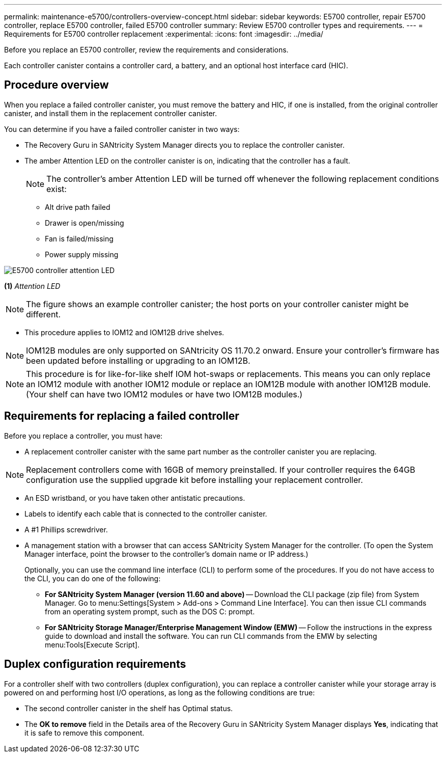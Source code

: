 ---
permalink: maintenance-e5700/controllers-overview-concept.html
sidebar: sidebar
keywords: E5700 controller, repair E5700 controller, replace E5700 controller, failed E5700 controller
summary: Review E5700 controller types and requirements.
---
= Requirements for E5700 controller replacement
:experimental:
:icons: font
:imagesdir: ../media/

[.lead]
Before you replace an E5700 controller, review the requirements and considerations.

Each controller canister contains a controller card, a battery, and an optional host interface card (HIC).

== Procedure overview

When you replace a failed controller canister, you must remove the battery and HIC, if one is installed, from the original controller canister, and install them in the replacement controller canister.

You can determine if you have a failed controller canister in two ways:

* The Recovery Guru in SANtricity System Manager directs you to replace the controller canister.
* The amber Attention LED on the controller canister is on, indicating that the controller has a fault.
+
====
NOTE: The controller's amber Attention LED  will be turned off whenever the following replacement conditions exist:

*** Alt drive path failed
*** Drawer is open/missing
*** Fan is failed/missing
*** Power supply missing
====

image::../media/e5700_attention_led_callout.png["E5700 controller attention LED"]

*(1)* _Attention LED_

NOTE: The figure shows an example controller canister; the host ports on your controller canister might be different.

* This procedure applies to IOM12 and IOM12B drive shelves.

NOTE: IOM12B modules are only supported on SANtricity OS 11.70.2 onward. Ensure your controller's firmware has been updated before installing or upgrading to an IOM12B.

NOTE: This procedure is for like-for-like shelf IOM hot-swaps or replacements. This means you can only replace an IOM12 module with another IOM12 module or replace an IOM12B module with another IOM12B module. (Your shelf can have two IOM12 modules or have two IOM12B modules.)

== Requirements for replacing a failed controller

Before you replace a controller, you must have:

* A replacement controller canister with the same part number as the controller canister you are replacing.

NOTE: Replacement controllers come with 16GB of memory preinstalled. If your controller requires the 64GB configuration use the supplied upgrade kit before installing your replacement controller.

* An ESD wristband, or you have taken other antistatic precautions.
* Labels to identify each cable that is connected to the controller canister.
* A #1 Phillips screwdriver.
* A management station with a browser that can access SANtricity System Manager for the controller. (To open the System Manager interface, point the browser to the controller's domain name or IP address.)
+
Optionally, you can use the command line interface (CLI) to perform some of the procedures. If you do not have access to the CLI, you can do one of the following:

** *For SANtricity System Manager (version 11.60 and above)* -- Download the CLI package (zip file) from System Manager. Go to menu:Settings[System > Add-ons > Command Line Interface]. You can then issue CLI commands from an operating system prompt, such as the DOS C: prompt.
** *For SANtricity Storage Manager/Enterprise Management Window (EMW)* -- Follow the instructions in the express guide to download and install the software. You can run CLI commands from the EMW by selecting menu:Tools[Execute Script].

== Duplex configuration requirements

For a controller shelf with two controllers (duplex configuration), you can replace a controller canister while your storage array is powered on and performing host I/O operations, as long as the following conditions are true:

* The second controller canister in the shelf has Optimal status.
* The *OK to remove* field in the Details area of the Recovery Guru in SANtricity System Manager displays *Yes*, indicating that it is safe to remove this component.
